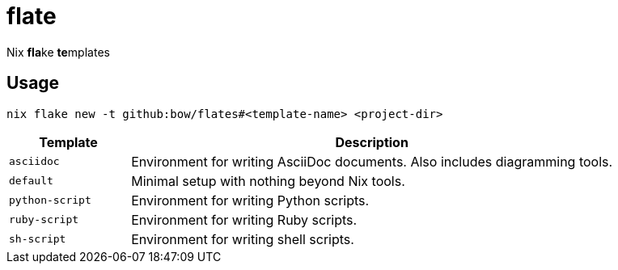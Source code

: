 = flate

Nix **fla**ke **te**mplates

== Usage

[source,sh]
----
nix flake new -t github:bow/flates#<template-name> <project-dir>
----

[%header,cols="<1,<4",grid=rows,frame=topbot,stripes=odd]
|===
|Template
|Description

a|`asciidoc`
a|Environment for writing AsciiDoc documents. Also includes diagramming tools.

a|`default`
a|Minimal setup with nothing beyond Nix tools.

a|`python-script`
a|Environment for writing Python scripts.

a|`ruby-script`
a|Environment for writing Ruby scripts.

a|`sh-script`
a|Environment for writing shell scripts.

|===
